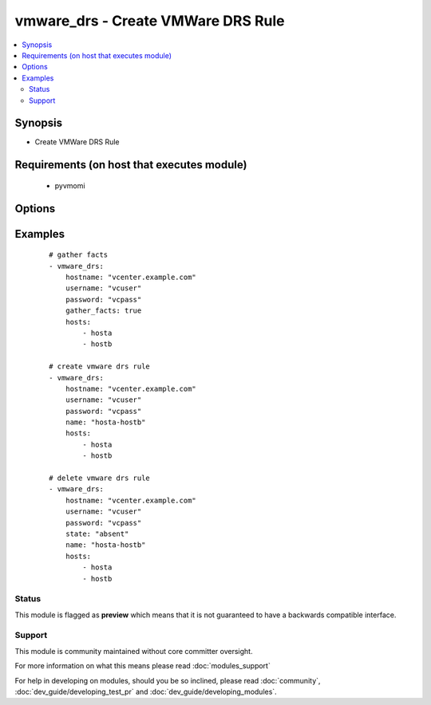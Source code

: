 .. _vmware_drs:


vmware_drs - Create VMWare DRS Rule
+++++++++++++++++++++++++++++++++++

.. versionadded:: 2.3


.. contents::
   :local:
   :depth: 2


Synopsis
--------

* Create VMWare DRS Rule


Requirements (on host that executes module)
-------------------------------------------

  * pyvmomi


Options
-------

.. raw:: html

    <table border=1 cellpadding=4>
    <tr>
    <th class="head">parameter</th>
    <th class="head">required</th>
    <th class="head">default</th>
    <th class="head">choices</th>
    <th class="head">comments</th>
    </tr>
            <tr>
    <td>gather_facts<br/><div style="font-size: small;"></div></td>
    <td>no</td>
    <td></td>
        <td><ul></ul></td>
        <td><div>Return list of DRS rules for hosts.</div></td></tr>
            <tr>
    <td>hostname<br/><div style="font-size: small;"></div></td>
    <td>yes</td>
    <td></td>
        <td><ul></ul></td>
        <td><div>The hostname or IP address of the vSphere vCenter.</div></td></tr>
            <tr>
    <td>hosts<br/><div style="font-size: small;"></div></td>
    <td>yes</td>
    <td></td>
        <td><ul></ul></td>
        <td><div>A list of hosts for the DRS rule.</div></td></tr>
            <tr>
    <td>name<br/><div style="font-size: small;"></div></td>
    <td>no</td>
    <td></td>
        <td><ul></ul></td>
        <td><div>The name of the DRS rule to create or query.</div></td></tr>
            <tr>
    <td>password<br/><div style="font-size: small;"></div></td>
    <td>yes</td>
    <td></td>
        <td><ul></ul></td>
        <td><div>The password of the vSphere vCenter.</div></td></tr>
            <tr>
    <td>port<br/><div style="font-size: small;"></div></td>
    <td>no</td>
    <td>443</td>
        <td><ul></ul></td>
        <td><div>The port to connect to vSphere vCenter.</div></td></tr>
            <tr>
    <td>state<br/><div style="font-size: small;"></div></td>
    <td>no</td>
    <td>present</td>
        <td><ul><li>present</li><li>absent</li></ul></td>
        <td><div>Create or delete the DRS rule.</div></td></tr>
            <tr>
    <td>username<br/><div style="font-size: small;"></div></td>
    <td>yes</td>
    <td></td>
        <td><ul></ul></td>
        <td><div>The username of the vSphere vCenter.</div></td></tr>
            <tr>
    <td>validate_certs<br/><div style="font-size: small;"></div></td>
    <td>no</td>
    <td>True</td>
        <td><ul></ul></td>
        <td><div>Allows connection when SSL certificates are not valid.</div><div>Set to false when certificates are not trusted.</div></td></tr>
        </table>
    </br>



Examples
--------

 ::

    # gather facts
    - vmware_drs:
        hostname: "vcenter.example.com"
        username: "vcuser"
        password: "vcpass"
        gather_facts: true
        hosts:
            - hosta
            - hostb
    
    # create vmware drs rule
    - vmware_drs:
        hostname: "vcenter.example.com"
        username: "vcuser"
        password: "vcpass"
        name: "hosta-hostb"
        hosts:
            - hosta
            - hostb
    
    # delete vmware drs rule
    - vmware_drs:
        hostname: "vcenter.example.com"
        username: "vcuser"
        password: "vcpass"
        state: "absent"
        name: "hosta-hostb"
        hosts:
            - hosta
            - hostb





Status
~~~~~~

This module is flagged as **preview** which means that it is not guaranteed to have a backwards compatible interface.


Support
~~~~~~~

This module is community maintained without core committer oversight.

For more information on what this means please read :doc:`modules_support`


For help in developing on modules, should you be so inclined, please read :doc:`community`, :doc:`dev_guide/developing_test_pr` and :doc:`dev_guide/developing_modules`.
